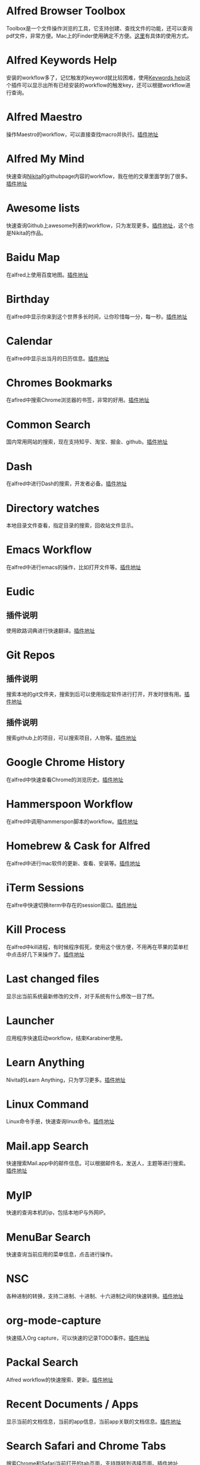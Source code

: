 #+BEGIN_COMMENT
.. title: 那些提高效率的Alfred Workflow
.. slug: na-xie-ti-gao-xiao-lu-de-alfred-workflow
.. date: 2018-09-21 10:02:49 UTC+08:00
.. tags: alfred
.. category: tools
.. link: 
.. description: 
.. type: text
#+END_COMMENT

* Alfred Browser Toolbox
  :PROPERTIES:
  :ID:       06FACFD5-9C4A-4549-8EED-7AEC3D77B480
  :END:
  Toolbox是一个文件操作浏览的工具，它支持创建、查找文件的功能，还可以查询pdf文件，非常方便。Mac上的Finder使用确定不方便。[[https://www.alfredforum.com/topic/5166-copymove-to-and-alfred-browser-workflows/][这里]]有具体的使用方式。
* Alfred Keywords Help
  :PROPERTIES:
  :ID:       49717B74-5702-483B-9E17-33D57893ED79
  :END:
   安装的workflow多了，记忆触发的keyword就比较困难，使用[[https://github.com/pochemuto/alfred-help-workflow][Keywords help]]这个插件可以显示出所有已经安装的workflow的触发key，还可以根据workflow进行查询。
* Alfred Maestro
  :PROPERTIES:
  :ID:       784CA9EA-34BE-415E-B5F8-5122EE866885
  :END:
   操作Maestro的workflow，可以直接查找macro并执行。[[https://github.com/iansinnott/alfred-maestro][插件地址]]
* Alfred My Mind
  :PROPERTIES:
  :ID:       A7DE7E80-197F-45B4-9C21-71CBB239224F
  :END:
  快速查询[[https://nikitavoloboev.xyz/][Nikita]]的githubpage内容的workflow，我在他的文章里面学到了很多。[[https://github.com/nikitavoloboev/alfred-my-mind#readme][插件地址]]
* Awesome lists
  :PROPERTIES:
  :ID:       35B0B749-2CE5-4E3B-BF74-E19299CEB25C
  :END:
  快速查询Github上awesome列表的workflow，只为发现更多。[[https://github.com/nikitavoloboev/alfred-awesome-lists][插件地址]]，这个也是Nikita的作品。
* Baidu Map
  :PROPERTIES:
  :ID:       8927BBDF-C1D1-46D2-B787-BED1476D08AB
  :END:
   在alfred上使用百度地图。[[https://github.com/wofeiwo/alfred-baidu-map][插件地址]]
* Birthday
  :PROPERTIES:
  :ID:       56143948-8358-4530-84DA-666BBA6B3F89
  :END:
   在alfred中显示你来到这个世界多长时间，让你珍惜每一分，每一秒。[[https://github.com/nikitavoloboev/small-workflows/tree/master/birthday#readme][插件地址]]
* Calendar
  :PROPERTIES:
  :ID:       0249D0F7-6AEC-4B4D-98DA-F5BBFA612BE6
  :END:
   在alfred中显示出当月的日历信息。[[https://github.com/owenwater/alfred-cal][插件地址]]
* Chromes Bookmarks
  :PROPERTIES:
  :ID:       BE3C62A7-8564-4B7B-97E1-464DC5ADD771
  :END:
   在aflred中搜索Chrome浏览器的书签，非常的好用。[[https://github.com/blainesch/alfred-chrome-bookmarks][插件地址]]
* Common Search
  :PROPERTIES:
  :ID:       7A5576D5-6ECD-496B-B29D-3AB3632F6D3A
  :END:
   国内常用网站的搜索，现在支持知乎、淘宝、掘金、github。[[https://github.com/MuYunyun/commonSearch][插件地址]]
* Dash
  :PROPERTIES:
  :ID:       582CC0AD-7614-4FAA-8CD3-0DE84B380A50
  :END:
   在alfred中进行Dash的搜索，开发者必备。[[https://github.com/Kapeli/Dash-Alfred-Workflow][插件地址]]
* Directory watches
  :PROPERTIES:
  :ID:       A11F5899-DB1E-4A8A-A65D-201AAA4A85A5
  :END:
   本地目录文件查看，指定目录的搜索，回收站文件显示。
* Emacs Workflow
  :PROPERTIES:
  :ID:       1D4EB2D4-0D51-442C-B754-0DD326A2A8DE
  :END:
   在alfred中进行emacs的操作，比如打开文件等。[[https://www.alfredforum.com/topic/8444-emacs-workflow/][插件地址]]
* Eudic
  :PROPERTIES:
  :ID:       CEDC7309-2013-47E4-A24F-44F174E45288
  :END:
** 插件说明
   :PROPERTIES:
   :ID:       BB1E1F7B-C8D8-4F95-93E4-97F03AB48241
   :END:
   使用欧路词典进行快速翻译。[[https://github.com/cdpath/eudic_tools][插件地址]]
* Git Repos
  :PROPERTIES:
  :ID:       024A5F17-021A-4080-9A19-922F35F7CA2C
  :END:
** 插件说明
   :PROPERTIES:
   :ID:       70B62A05-407D-438E-BA65-EDCA996CFFE8
   :END:
   搜索本地的git文件夹，搜索到后可以使用指定软件进行打开，开发时很有用。[[https://github.com/deanishe/alfred-repos][插件地址]]
** 插件说明
   :PROPERTIES:
   :ID:       23BB0C6B-8928-419E-8D7F-1ED5F8EFFFA5
   :END:
   搜索github上的项目，可以搜索项目，人物等。[[https://github.com/gharlan/alfred-github-workflow][插件地址]]
* Google Chrome History
  :PROPERTIES:
  :ID:       81A1FCE3-1AE3-4DD8-847C-2B48289BE260
  :END:
   在alfred中快速查看Chrome的浏览历史。[[https://github.com/tupton/alfred-chrome-history][插件地址]]
* Hammerspoon Workflow
  :PROPERTIES:
  :ID:       7BE62DC1-ADB6-4F06-B5F6-4C3C81882B08
  :END:
  在alfred中调用hammerspon脚本的workflow。[[https://www.alfredforum.com/topic/5334-hammerspoon-workflow/][插件地址]]
* Homebrew & Cask for Alfred
  :PROPERTIES:
  :ID:       8DC01423-3721-4D91-8F6D-8FC3C67115CC
  :END:
   在alfred中进行mac软件的更新、查看、安装等。[[https://github.com/fniephaus/alfred-homebrew/][插件地址]]
* iTerm Sessions
  :PROPERTIES:
  :ID:       10218152-446D-42E4-8D4E-CF3E7BA598F1
  :END:
   在alfre中快速切换iterm中存在的session窗口。[[https://github.com/madvas/alfred-iterm-sessions][插件地址]]
* Kill Process
  :PROPERTIES:
  :ID:       3426706F-953B-4464-869B-BFEB68EFBBA9
  :END:
   在alfred中kill进程，有时候程序假死，使用这个很方便，不用再在苹果的菜单栏中点击好几下来操作了。[[https://github.com/nathangreenstein/alfred-process-killer][插件地址]]
* Last changed files
  :PROPERTIES:
  :ID:       FE3BF159-26CC-4D02-95DC-E8AC3393B8C7
  :END:
   显示出当前系统最新修改的文件，对于系统有什么修改一目了然。
* Launcher
  :PROPERTIES:
  :ID:       F7872C53-3F87-4A9E-A90D-E2701D343046
  :END:
   应用程序快速启动workflow，结束Karabiner使用。
* Learn Anything
  :PROPERTIES:
  :ID:       433CC6A2-1555-4C17-98AD-27353548F7C0
  :END:
   Nivita的Learn Anything，只为学习更多。[[https://github.com/nikitavoloboev/alfred-learn-anything][插件地址]]
* Linux Command
  :PROPERTIES:
  :ID:       60006CDE-E02A-4828-92E8-2ECDED8268CB
  :END:
   Linux命令手册，快速查询linux命令。[[https://github.com/jaywcjlove/linux-command][插件地址]]
* Mail.app Search
  :PROPERTIES:
  :ID:       929CF82B-8B2C-4C05-8E14-6EC004B29319
  :END:
   快速搜索Mail.app中的邮件信息。可以根据邮件名，发送人，主题等进行搜索。[[http://www.packal.org/workflow/mailapp-search][插件地址]]
* MyIP
  :PROPERTIES:
  :ID:       C0D62E25-FF33-49C1-82B0-1AD25978BA52
  :END:
   快速的查询本机的ip，包括本地IP与外网IP。
* MenuBar Search
  :PROPERTIES:
  :ID:       0408FFD2-A2AE-4F49-9A0D-84EE0E5856F3
  :END:
  快速查询当前应用的菜单信息，点击进行操作。
* NSC
  :PROPERTIES:
  :ID:       DA90B235-A56A-4360-94E9-00C1647DC319
  :END:
   各种进制的转换，支持二进制、十进制、十六进制之间的快速转换。[[https://github.com/obstschale/NSC][插件地址]]
* org-mode-capture
  :PROPERTIES:
  :ID:       9209A35D-3D61-45A9-B8BD-25538F35B8E2
  :END:
   快速插入Org capture，可以快速的记录TODO事件。[[https://github.com/alexandergogl/alfred-org-mode-workflow][插件地址]]
* Packal Search
  :PROPERTIES:
  :ID:       9E445427-E5CD-449B-BA91-61DFBEF26466
  :END:
   Alfred workflow的快速搜索、更新。[[https://github.com/deanishe/alfred-packal-search][插件地址]]
* Recent Documents / Apps
  :PROPERTIES:
  :ID:       36ECE447-1661-4B7A-93A3-2DA900A803D8
  :END:
   显示当前的文档信息，当前的app信息，当前app关联的文档信息。[[https://github.com/mpco/Alfred3-workflow-recent-documents][插件地址]]
* Search Safari and Chrome Tabs
  :PROPERTIES:
  :ID:       A41488FA-B6F7-4ED7-B749-C221D0DEFA77
  :END:
    搜索Chrome和Safari当前打开的tab页面，支持跳转到选择页面。[[http://www.packal.org/workflow/search-safari-and-chrome-tabs][插件地址]]
* Searchio!
  :PROPERTIES:
  :ID:       496F6122-8863-4020-8C14-1E0DACC18462
  :END:
   支持google、youtuebe、wiki的fuzzy搜索，支持配置多种语言。[[https://github.com/deanishe/alfred-searchio][插件地址]]
* SSH SecureCRT
  :PROPERTIES:
  :ID:       9A0BF988-2311-47D8-8CC6-48DCA22BD735
  :END:
   在alfre快速连接SecureCRT的session。
* StackOverflow
  :PROPERTIES:
  :ID:       B50A0847-AACE-48BB-BB84-1B728A8FD3D8
  :END:
   搜索stackoverflow上的指定问题。[[https://github.com/deanishe/alfred-stackoverflow][插件地址(deanishe)]] 
* Swift Window Switcher
  :PROPERTIES:
  :ID:       8F1A51E6-77C2-488A-875E-D4933DF92B11
  :END:
   使用alfred来快速切换应用的窗口，还可以对safari的当前标签进行搜索。[[https://github.com/mandrigin/AlfredSwitchWindows][插件地址]]
* SwitchHosts!
  :PROPERTIES:
  :ID:       5F9D7E27-626F-4AA4-9BD5-F6D6699F7E3D
  :END:
   在alfred中快速本地host的配置，配合[[https://github.com/oldj/SwitchHosts][SwitchHosts]]来使用。[[http://www.packal.org/workflow/switchhosts][插件地址]]
* Tldr
  :PROPERTIES:
  :ID:       1DDA64C3-16EA-4CAC-93F7-9F94F3CD7DE8
  :END:
   Tldr的alfred版本，快速查询命令。[[https://github.com/cs1707/tldr-alfred][插件地址]]
* Uninstall with CleanMyMac X
  :PROPERTIES:
  :ID:       24331980-1F67-4F56-B2BC-611B5AD361AD
  :END:
   使用CleanMyMac来快速卸载软件。[[http://www.packal.org/workflow/uninstall-cleanmymac-x][插件地址]]
* VagrantUP
  :PROPERTIES:
  :ID:       4717273F-3FD0-41E2-8129-B54E49F59613
  :END:
    控制vagrant的workflow，可以显示vagrant的环境，根据name，path进行过滤等。[[https://github.com/m1keil/alfred-vagrant-workflow][插件地址]]
* VMWare Control
  :PROPERTIES:
  :ID:       E0A0B020-F936-44C5-B060-44FEE22DE9F5
  :END:
   在alfred中控制vmware虚拟机。支持启动、停止、挂起、切换等操作。[[http://www.packal.org/workflow/vmware-control][插件地址]]
* Web Searches
  :PROPERTIES:
  :ID:       23FA43C2-A45D-491D-9EC6-CF7E3A719F4F
  :END:
   通用的web搜索，支持reddit，google translate等网站搜索。[[https://github.com/nikitavoloboev/alfred-web-searches][插件地址]]
* WeChat Plugin
  :PROPERTIES:
  :ID:       22EA63EA-EBCA-49D8-9880-41B39AC40AB6
  :END:
   在alfred中进行微信聊天，可以显示聊天记录，超级方便。[[https://github.com/TKkk-iOSer/WeChatPlugin-MacOS][插件地址]]
* Wi-Fi
  :PROPERTIES:
  :ID:       72D51B8A-7C70-4E0D-9F7E-359464014DA2
  :END:
   控制Mac的ip开关，新更新的版本增加了重启wifi的功能。[[https://github.com/ravelll/wifi-workflow][插件地址]]
* Youdao Translate
  :PROPERTIES:
  :ID:       95EFB24B-5451-46BD-B668-7F76501EA079
  :END:
   有道词典快速查询翻译，支持中英互译，发音，记录查询历史等功能。[[https://github.com/Rouwanzi/AlfredWorkflow_YoudaoTranslate][插件地址]]
* Zapier for Alfred
  :PROPERTIES:
  :ID:       B66C2574-28E1-4B82-90D2-0BAAC9879BCD
  :END:
   在alfred中触发zapier流，目前还在尝试中。[[https://github.com/zapier/Zapier-for-Alfred/][插件地址]]
